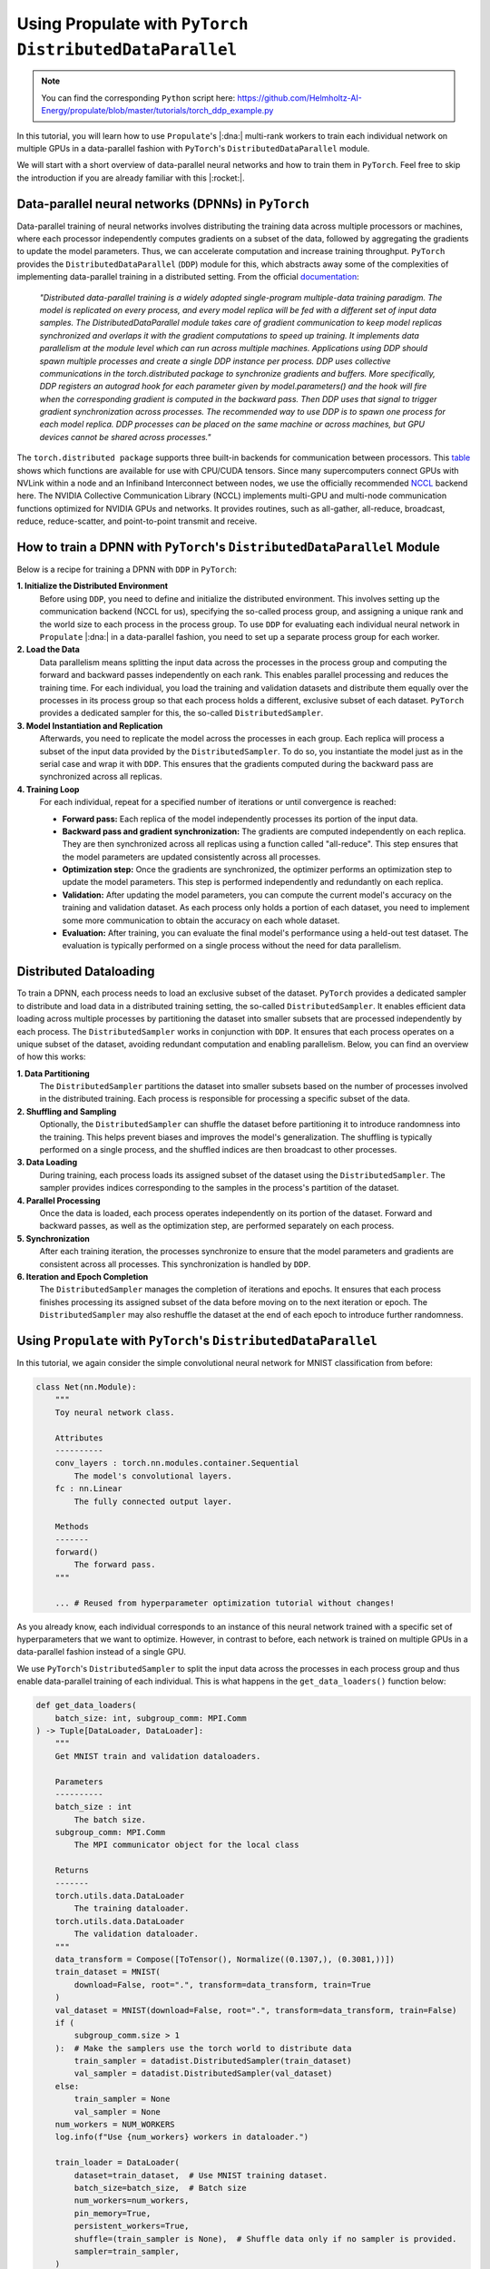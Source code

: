 .. _tut_ddp:

Using Propulate with ``PyTorch DistributedDataParallel``
========================================================
.. note::

   You can find the corresponding ``Python`` script here:
   https://github.com/Helmholtz-AI-Energy/propulate/blob/master/tutorials/torch_ddp_example.py

In this tutorial, you will learn how to use ``Propulate``'s |:dna:| multi-rank workers to train each individual network
on multiple GPUs in a data-parallel fashion with ``PyTorch``'s ``DistributedDataParallel`` module.

We will start with a short overview of data-parallel neural networks and how to train them in ``PyTorch``. Feel free to
skip the introduction if you are already familiar with this |:rocket:|.

Data-parallel neural networks (DPNNs) in ``PyTorch``
----------------------------------------------------

Data-parallel training of neural networks involves distributing the training data across multiple processors or
machines, where each processor independently computes gradients on a subset of the data, followed by aggregating the
gradients to update the model parameters. Thus, we can accelerate computation and increase training throughput.
``PyTorch`` provides the ``DistributedDataParallel`` (``DDP``) module for this, which abstracts away some of the
complexities of implementing data-parallel training in a distributed setting. From the official `documentation`_:

    *"Distributed data-parallel training is a widely adopted single-program multiple-data training paradigm. The model
    is replicated on every process, and every model replica will be fed with a different set of input data samples. The
    DistributedDataParallel module takes care of gradient communication to keep model replicas synchronized and overlaps
    it with the gradient computations to speed up training. It implements data parallelism at the module level which can
    run across multiple machines. Applications using DDP should spawn multiple processes and create a single DDP
    instance per process. DDP uses collective communications in the torch.distributed package to synchronize gradients
    and buffers. More specifically, DDP registers an autograd hook for each parameter given by model.parameters() and
    the hook will fire when the corresponding gradient is computed in the backward pass. Then DDP uses that signal to
    trigger gradient synchronization across processes. The recommended way to use DDP is to spawn one process for each
    model replica. DDP processes can be placed on the same machine or across machines, but GPU devices cannot be shared
    across processes."*

The ``torch.distributed package`` supports three built-in backends for communication between processors. This `table`_
shows which functions are available for use with CPU/CUDA tensors. Since many supercomputers connect GPUs with NVLink
within a node and an Infiniband Interconnect between nodes, we use the officially recommended `NCCL`_ backend here. The
NVIDIA Collective Communication Library (NCCL) implements multi-GPU and multi-node communication functions optimized for
NVIDIA GPUs and networks. It provides routines, such as all-gather, all-reduce, broadcast, reduce, reduce-scatter, and
point-to-point transmit and receive.

How to train a DPNN with ``PyTorch``'s ``DistributedDataParallel`` Module
-------------------------------------------------------------------------

Below is a recipe for training a DPNN with ``DDP`` in ``PyTorch``:

**1. Initialize the Distributed Environment**
   Before using ``DDP``, you need to define and initialize the distributed environment. This involves setting up the
   communication backend (NCCL for us), specifying the so-called process group, and assigning a unique rank and the
   world size to each process in the process group. To use ``DDP`` for evaluating each individual neural network in
   ``Propulate`` |:dna:| in a data-parallel fashion, you need to set up a separate process group for each worker.

**2. Load the Data**
  Data parallelism means splitting the input data across the processes in the process group and
  computing the forward and backward passes independently on each rank. This enables parallel processing and reduces the
  training time. For each individual, you load the training and validation datasets and distribute them equally over the
  processes in its process group so that each process holds a different, exclusive subset of each dataset. ``PyTorch``
  provides a dedicated sampler for this, the so-called ``DistributedSampler``.

**3. Model Instantiation and Replication**
  Afterwards, you need to replicate the model across the processes in each
  group. Each replica will process a subset of the input data provided by the ``DistributedSampler``. To do so, you
  instantiate the model just as in the serial case and wrap it with ``DDP``. This ensures that the gradients computed
  during the backward pass are synchronized across all replicas.

**4. Training Loop**
  For each individual, repeat for a specified number of iterations or until convergence is reached:

  - **Forward pass:** Each replica of the model independently processes its portion of the input data.
  - **Backward pass and gradient synchronization:** The gradients are computed independently on each replica. They are then
    synchronized across all replicas using a function called "all-reduce". This step ensures that the model parameters
    are updated consistently across all processes.
  - **Optimization step:** Once the gradients are synchronized, the optimizer performs an optimization step to update the
    model parameters. This step is performed independently and redundantly on each replica.
  - **Validation:** After updating the model parameters, you can compute the current model's accuracy on the training and
    validation dataset. As each process only holds a portion of each dataset, you need to implement some more
    communication to obtain the accuracy on each whole dataset.
  - **Evaluation:** After training, you can evaluate the final model's performance using a held-out test dataset. The
    evaluation is typically performed on a single process without the need for data parallelism.

Distributed Dataloading
-----------------------
To train a DPNN, each process needs to load an exclusive subset of the dataset. ``PyTorch`` provides a dedicated sampler
to distribute and load data in a distributed training setting, the so-called ``DistributedSampler``. It enables
efficient data loading across multiple processes by partitioning the dataset into smaller subsets that are processed
independently by each process. The ``DistributedSampler`` works in conjunction with ``DDP``. It ensures that each
process operates on a unique subset of the dataset, avoiding redundant computation and enabling parallelism. Below, you
can find an overview of how this works:

**1. Data Partitioning**
  The ``DistributedSampler`` partitions the dataset into smaller subsets based on the number of processes involved in
  the distributed training. Each process is responsible for processing a specific subset of the data.

**2. Shuffling and Sampling**
  Optionally, the ``DistributedSampler`` can shuffle the dataset before partitioning it to introduce randomness into the
  training. This helps prevent biases and improves the model's generalization. The shuffling is typically performed on a
  single process, and the shuffled indices are then broadcast to other processes.

**3. Data Loading**
  During training, each process loads its assigned subset of the dataset using the ``DistributedSampler``. The sampler
  provides indices corresponding to the samples in the process's partition of the dataset.

**4. Parallel Processing**
  Once the data is loaded, each process operates independently on its portion of the dataset. Forward and backward
  passes, as well as the optimization step, are performed separately on each process.

**5. Synchronization**
  After each training iteration, the processes synchronize to ensure that the model parameters and gradients are
  consistent across all processes. This synchronization is handled by ``DDP``.

**6. Iteration and Epoch Completion**
  The ``DistributedSampler`` manages the completion of iterations and epochs. It ensures that each process finishes
  processing its assigned subset of the data before moving on to the next iteration or epoch. The ``DistributedSampler``
  may also reshuffle the dataset at the end of each epoch to introduce further randomness.

Using ``Propulate`` with ``PyTorch``'s ``DistributedDataParallel``
------------------------------------------------------------------

In this tutorial, we again consider the simple convolutional neural network for MNIST classification from before:

.. code-block:: python

    class Net(nn.Module):
        """
        Toy neural network class.

        Attributes
        ----------
        conv_layers : torch.nn.modules.container.Sequential
            The model's convolutional layers.
        fc : nn.Linear
            The fully connected output layer.

        Methods
        -------
        forward()
            The forward pass.
        """

        ... # Reused from hyperparameter optimization tutorial without changes!


As you already know, each individual corresponds to an instance of this neural network trained with a specific set of
hyperparameters that we want to optimize. However, in contrast to before, each network is trained on multiple GPUs in a
data-parallel fashion instead of a single GPU.

We use ``PyTorch``'s ``DistributedSampler`` to split the input data across the processes in each process group and thus
enable data-parallel training of each individual. This is what happens in the ``get_data_loaders()`` function below:

.. code-block:: python

    def get_data_loaders(
        batch_size: int, subgroup_comm: MPI.Comm
    ) -> Tuple[DataLoader, DataLoader]:
        """
        Get MNIST train and validation dataloaders.

        Parameters
        ----------
        batch_size : int
            The batch size.
        subgroup_comm: MPI.Comm
            The MPI communicator object for the local class

        Returns
        -------
        torch.utils.data.DataLoader
            The training dataloader.
        torch.utils.data.DataLoader
            The validation dataloader.
        """
        data_transform = Compose([ToTensor(), Normalize((0.1307,), (0.3081,))])
        train_dataset = MNIST(
            download=False, root=".", transform=data_transform, train=True
        )
        val_dataset = MNIST(download=False, root=".", transform=data_transform, train=False)
        if (
            subgroup_comm.size > 1
        ):  # Make the samplers use the torch world to distribute data
            train_sampler = datadist.DistributedSampler(train_dataset)
            val_sampler = datadist.DistributedSampler(val_dataset)
        else:
            train_sampler = None
            val_sampler = None
        num_workers = NUM_WORKERS
        log.info(f"Use {num_workers} workers in dataloader.")

        train_loader = DataLoader(
            dataset=train_dataset,  # Use MNIST training dataset.
            batch_size=batch_size,  # Batch size
            num_workers=num_workers,
            pin_memory=True,
            persistent_workers=True,
            shuffle=(train_sampler is None),  # Shuffle data only if no sampler is provided.
            sampler=train_sampler,
        )
        val_loader = DataLoader(
            dataset=val_dataset,
            num_workers=num_workers,
            pin_memory=True,
            persistent_workers=True,
            batch_size=1,  # Batch size
            shuffle=False,  # Do not shuffle data.
            sampler=val_sampler,
        )
        return train_loader, val_loader


As already mentioned before, we need one ``PyTorch`` process group per individual for ``DDP`` in ``Propulate`` |:dna:|.
The ``torch_process_group_init`` function below sets up one of these group for each worker based on its communicator:

.. code-block:: python

    def torch_process_group_init(subgroup_comm: MPI.Comm, method) -> None:
        """
        Create the torch process group of each multi-rank worker from a subgroup of the MPI world.

        Parameters
        ----------
        subgroup_comm : MPI.Comm
            The split communicator for the multi-rank worker's subgroup. This is provided to the individual's loss function
            by the ``Islands`` class if there are multiple ranks per worker.
        method : str
            The method to use to initialize the process group.
            Options: [``nccl-slurm``, ``nccl-openmpi``, ``gloo``]
            If CUDA is not available, ``gloo`` is automatically chosen for the method.
        """
        global _DATA_PARALLEL_GROUP
        global _DATA_PARALLEL_ROOT

        comm_rank, comm_size = subgroup_comm.rank, subgroup_comm.size

        # Get master address and port.
        # Don't want different groups to use the same port.
        subgroup_id = MPI.COMM_WORLD.rank // comm_size
        port = 29500 + subgroup_id

        if comm_size == 1:
            return
        master_address = socket.gethostname()
        # Each multi-rank worker rank needs to get the hostname of rank 0 of its subgroup.
        master_address = subgroup_comm.bcast(str(master_address), root=0)

        # Save environment variables.
        os.environ["MASTER_ADDR"] = master_address
        # Use the default PyTorch port.
        os.environ["MASTER_PORT"] = str(port)

        if not torch.cuda.is_available():
            method = "gloo"
            log.info("No CUDA devices found: Falling back to gloo.")
        else:
            log.info(f"CUDA_VISIBLE_DEVICES: {os.environ['CUDA_VISIBLE_DEVICES']}")
            num_cuda_devices = torch.cuda.device_count()
            device_number = MPI.COMM_WORLD.rank % num_cuda_devices
            log.info(f"device count: {num_cuda_devices}, device number: {device_number}")
            torch.cuda.set_device(device_number)

        time.sleep(0.001 * comm_rank)  # Avoid DDOS'ing rank 0.
        if method == "nccl-openmpi":  # Use NCCL with OpenMPI.
            dist.init_process_group(
                backend="nccl",
                rank=comm_rank,
                world_size=comm_size,
            )

        elif method == "nccl-slurm":  # Use NCCL with a TCP store.
            wireup_store = dist.TCPStore(
                host_name=master_address,
                port=port,
                world_size=comm_size,
                is_master=(comm_rank == 0),
                timeout=dt.timedelta(seconds=60),
            )
            dist.init_process_group(
                backend="nccl",
                store=wireup_store,
                world_size=comm_size,
                rank=comm_rank,
            )
        elif method == "gloo":  # Use gloo.
            wireup_store = dist.TCPStore(
                host_name=master_address,
                port=port,
                world_size=comm_size,
                is_master=(comm_rank == 0),
                timeout=dt.timedelta(seconds=60),
            )
            dist.init_process_group(
                backend="gloo",
                store=wireup_store,
                world_size=comm_size,
                rank=comm_rank,
            )
        else:
            raise NotImplementedError(
                f"Given 'method' ({method}) not in [nccl-openmpi, nccl-slurm, gloo]!"
            )

        # Call a barrier here in order for sharp to use the default comm.
        if dist.is_initialized():
            dist.barrier()
            disttest = torch.ones(1)
            if method != "gloo":
                disttest = disttest.cuda()

            dist.all_reduce(disttest)
            assert disttest[0] == comm_size, "Failed test of dist!"
        else:
            disttest = None
        log.info(
            f"Finish subgroup torch.dist init: world size: {dist.get_world_size()}, rank: {dist.get_rank()}"
        )

The ``torch_process_group_init`` function is called in the very beginning of the loss function ``ind_loss()`` in
``Propulate`` |:dna:|. As before, ``ind_loss()`` takes in the hyperparameters to be optimized, trains the neural network
using this hyperparameters (now in a data-parallel fashion using ``DDP``), and returns the trained model's validation
loss as a measure of its predictive performance. The main difference to the single-GPU case is that we need to wrap our
initial model with ``DDP`` and use the ``DistributedSampler`` when getting the train and validation dataloaders:

.. code-block:: python

    def ind_loss(
        params: Dict[str, Union[int, float, str]], subgroup_comm: MPI.Comm
    ) -> float:
        """
        Loss function for evolutionary optimization with Propulate. Minimize the model's negative validation accuracy.

        Parameters
        ----------
        params : Dict[str, int | float | str]
            The hyperparameters to be optimized evolutionarily.
        subgroup_comm : MPI.Comm
            Each multi-rank worker's subgroup communicator.

        Returns
        -------
        float
            The trained model's validation loss.
        """
        torch_process_group_init(subgroup_comm, method=SUBGROUP_COMM_METHOD)
        # Extract hyperparameter combination to test from input dictionary.
        conv_layers = params["conv_layers"]  # Number of convolutional layers
        activation = params["activation"]  # Activation function
        lr = params["lr"]  # Learning rate
        gamma = params["gamma"]  # Learning rate reduction factor

        epochs = 20

        activations = {
            "relu": nn.ReLU,
            "sigmoid": nn.Sigmoid,
            "tanh": nn.Tanh,
        }  # Define activation function mapping.
        activation = activations[activation]  # Get activation function.
        loss_fn = torch.nn.NLLLoss()

        # Set up neural network with specified hyperparameters.
        model = Net(conv_layers, activation)

        train_loader, val_loader = get_data_loaders(
            batch_size=8, subgroup_comm=subgroup_comm
        )  # Get training and validation data loaders.

        if torch.cuda.is_available():
            device = MPI.COMM_WORLD.rank % GPUS_PER_NODE
            model = model.to(device)
        else:
            device = "cpu"

        if dist.is_initialized() and dist.get_world_size() > 1:
            model = DDP(model)  # Wrap model with DDP.

        optimizer = optim.Adadelta(model.parameters(), lr=lr)
        scheduler = optim.lr_scheduler.StepLR(optimizer, step_size=1, gamma=gamma)
        log_interval = 10000
        best_val_loss = 1000000
        early_stopping_count, early_stopping_limit = 0, 5
        set_new_best = False
        model.train()
        for epoch in range(epochs):  # Loop over epochs.
            # ------------ Train loop ------------
            for batch_idx, (data, target) in enumerate(
                train_loader
            ):  # Loop over training batches.
                data, target = data.to(device), target.to(device)
                optimizer.zero_grad()
                output = model(data)
                loss = loss_fn(output, target)
                loss.backward()
                optimizer.step()
                if batch_idx % log_interval == 0 or batch_idx == len(train_loader) - 1:
                    log.info(
                        f"Train Epoch: {epoch} [{batch_idx}/{len(train_loader)} "
                        f"({100. * batch_idx / len(train_loader):.0f}%)]\tLoss: {loss.item():.6f}"
                    )
            # ------------ Validation loop ------------
            model.eval()
            val_loss = 0
            correct = 0
            with torch.no_grad():
                for data, target in val_loader:
                    data, target = data.to(device), target.to(device)
                    output = model(data)
                    val_loss += loss_fn(output, target).item()  # Sum up batch loss.
                    pred = output.argmax(
                        dim=1, keepdim=True
                    )  # Get the index of the max log-probability.
                    correct += pred.eq(target.view_as(pred)).sum().item()

            val_loss /= len(val_loader.dataset)
            if val_loss < best_val_loss:
                best_val_loss = val_loss
                set_new_best = True

            log.info(
                f"\nTest set: Average loss: {val_loss:.4f}, Accuracy: {correct}/{len(val_loader.dataset)} "
                f"({100. * correct / len(val_loader.dataset):.0f}%)\n"
            )

            if not set_new_best:
                early_stopping_count += 1
            if early_stopping_count >= early_stopping_limit:
                log.info("hit early stopping count, breaking")
                break

            # ------------ Scheduler step ------------
            scheduler.step()
            set_new_best = False

        # Return best validation loss as an individual's loss (trained so lower is better).
        dist.destroy_process_group()
        return best_val_loss

Now we have all the ingredients to start the actual optimization in ``Propulate`` |:dna:|. We want to optimize

- the number of convolutional layers, ``conv_layers``,
- the activation function, ``activation``,
- the learning rate, ``lr``, and
- the multiplicative factor of learning rate decay in the scheduler, ``gamma``.

Make sure to adapt the number of GPUs per node, ``GPUS_PER_NODE``, as well as the method used to initialize the process
groups, ``SUBGROUP_COMM_METHOD``, for your own needs and hardware:

.. code-block:: python

    GPUS_PER_NODE: int = 4  # This example script was tested on a single node with 4 GPUs.
    NUM_WORKERS: int = (
        2  # Set this to the recommended number of workers in the PyTorch dataloader.
    )
    SUBGROUP_COMM_METHOD = "nccl-slurm"
    log_path = "torch_ckpts"
    log = logging.getLogger("propulate")  # Get logger instance.

    if __name__ == "__main__":
        config, _ = parse_arguments()

        comm = MPI.COMM_WORLD
        if comm.rank == 0:  # Download data at the top, then we don't need to later.
            MNIST(download=True, root=".", transform=None, train=True)
            MNIST(download=True, root=".", transform=None, train=False)
        comm.Barrier()
        pop_size = 2 * comm.size  # Breeding population size
        limits = {
            "conv_layers": (2, 10),
            "activation": ("relu", "sigmoid", "tanh"),
            "lr": (0.01, 0.0001),
            "gamma": (0.5, 0.999),
        }  # Define search space.
        rng = random.Random(
            comm.rank
        )  # Set up separate random number generator for evolutionary optimizer.

        # Set up separate logger for Propulate optimization.
        set_logger_config(
            level=logging.INFO,  # Logging level
            log_file=f"{log_path}/{pathlib.Path(__file__).stem}.log",  # Logging path
            log_to_stdout=True,  # Print log on stdout.
            log_rank=False,  # Do not prepend MPI rank to logging messages.
            colors=True,  # Use colors.
        )
        if comm.rank == 0:
            log.info("Starting Torch DDP tutorial!")

        propagator = get_default_propagator(  # Get default evolutionary operator.
            pop_size=pop_size,  # Breeding population size
            limits=limits,  # Search space
            crossover_prob=0.7,  # Crossover probability
            mutation_prob=0.4,  # Mutation probability
            random_init_prob=0.1,  # Random-initialization probability
            rng=rng,  # Separate random number generator for Propulate optimization
        )

        # Set up island model.
        islands = Islands(
            loss_fn=ind_loss,  # Loss function to be minimized
            propagator=propagator,  # Propagator, i.e., evolutionary operator to be used
            rng=rng,  # Separate random number generator for Propulate optimization
            generations=config.generations,  # Overall number of generations
            num_islands=config.num_islands,  # Number of islands
            migration_probability=config.migration_probability,  # Migration probability
            pollination=config.pollination,  # Whether to use pollination or migration
            checkpoint_path=config.checkpoint,  # Checkpoint path
            # ----- SPECIFIC FOR MULTI-RANK UCS -----
            ranks_per_worker=2,  # Number of ranks per (multi rank) worker
        )

        # Run actual optimization.
        islands.evolve(
            top_n=config.top_n,  # Print top-n best individuals on each island in summary.
            logging_interval=config.logging_interval,  # Logging interval
            debug=config.verbosity,  # Debug level
        )


.. _documentation: https://pytorch.org/docs/master/generated/torch.nn.parallel.DistributedDataParallel.html
.. _table: https://pytorch.org/docs/stable/distributed.html#backends
.. _NCCL: https://developer.nvidia.com/nccl

